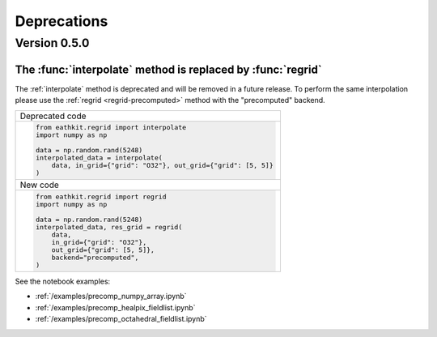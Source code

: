 Deprecations
=============


.. _deprecated-0.5.0:

Version 0.5.0
-----------------

.. _deprecated-interpolate:

The :func:`interpolate` method is replaced by :func:`regrid`
++++++++++++++++++++++++++++++++++++++++++++++++++++++++++++

The :ref:`interpolate` method is deprecated and will be removed in a future release. To perform the same interpolation please use the :ref:`regrid <regrid-precomputed>` method with the "precomputed" backend.


.. list-table::
   :header-rows: 0

   * - Deprecated code
   * -
        .. code-block:: python

            from eathkit.regrid import interpolate
            import numpy as np

            data = np.random.rand(5248)
            interpolated_data = interpolate(
                data, in_grid={"grid": "O32"}, out_grid={"grid": [5, 5]}
            )


   * - New code
   * -

        .. code-block:: python

            from eathkit.regrid import regrid
            import numpy as np

            data = np.random.rand(5248)
            interpolated_data, res_grid = regrid(
                data,
                in_grid={"grid": "O32"},
                out_grid={"grid": [5, 5]},
                backend="precomputed",
            )



See the notebook examples:

- :ref:`/examples/precomp_numpy_array.ipynb`
- :ref:`/examples/precomp_healpix_fieldlist.ipynb`
- :ref:`/examples/precomp_octahedral_fieldlist.ipynb`
